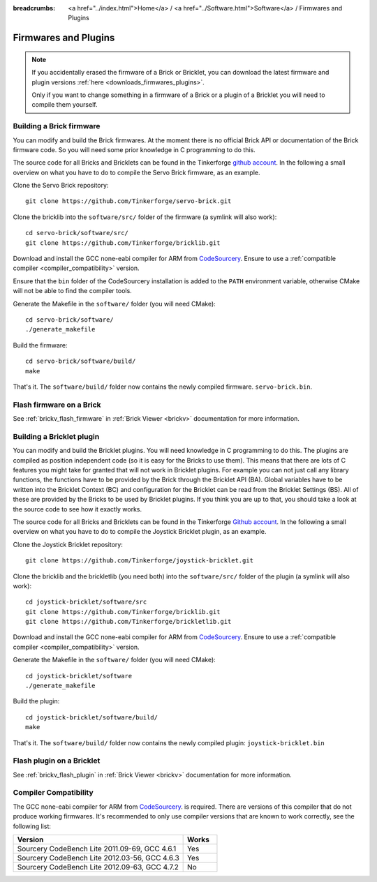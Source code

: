 
:breadcrumbs: <a href="../index.html">Home</a> / <a href="../Software.html">Software</a> / Firmwares and Plugins

.. _firmwares_and_plugins:

Firmwares and Plugins
=====================

.. note::
 If you accidentally erased the firmware of a Brick or Bricklet, you can
 download the latest firmware and plugin
 versions :ref:`here <downloads_firmwares_plugins>`.

 Only if you want to change something in a firmware of a Brick or a
 plugin of a Bricklet you will need to compile them yourself.

.. _building_brick_firmware:

Building a Brick firmware
-------------------------

You can modify and build the Brick firmwares. At the moment there is no
official Brick API or documentation of the Brick firmware code. So you
will need some prior knowledge in C programming to do this.

The source code for all Bricks and Bricklets can be found in the Tinkerforge
`github account <https://github.com/Tinkerforge/>`__. In the following
a small overview on what you have to do to compile the Servo Brick firmware,
as an example.

Clone the Servo Brick repository::

 git clone https://github.com/Tinkerforge/servo-brick.git

Clone the bricklib into the ``software/src/`` folder of the firmware (a symlink
will also work)::

 cd servo-brick/software/src/
 git clone https://github.com/Tinkerforge/bricklib.git

Download and install the GCC none-eabi compiler for ARM from
`CodeSourcery <http://www.codesourcery.com/sgpp/lite/arm/portal/subscription?@template=lite>`__.
Ensure to use a :ref:`compatible compiler <compiler_compatibility>` version.

Ensure that the ``bin`` folder of the CodeSourcery installation is added to the
``PATH`` environment variable, otherwise CMake will not be able to find the
compiler tools.

Generate the Makefile in the ``software/`` folder (you will need CMake)::

 cd servo-brick/software/
 ./generate_makefile

Build the firmware::

 cd servo-brick/software/build/
 make

That's it. The ``software/build/`` folder now contains the newly compiled firmware.
``servo-brick.bin``.


.. _flash_firmware_on_brick:

Flash firmware on a Brick
-------------------------

See :ref:`brickv_flash_firmware` in :ref:`Brick Viewer <brickv>` documentation
for more information.

.. _building_bricklet_plugin:

Building a Bricklet plugin
--------------------------

You can modify and build the Bricklet plugins.
You will need knowledge in C programming to do this. The plugins are
compiled as position independent code (so it is easy for the Bricks to
use them). This means that there are lots of C features you might take
for granted that will not work in Bricklet plugins. For example you
can not just call any library functions, the functions have to be provided
by the Brick through the Bricklet API (BA). Global variables have to be
written into the Bricklet Context (BC) and configuration for the Bricklet
can be read from the Bricklet Settings (BS). All of these are provided
by the Bricks to be used by Bricklet plugins. If you think you are up
to that, you should take a look at the source code to see how it exactly
works.

The source code for all Bricks and Bricklets can be found in the Tinkerforge
`Github account <https://github.com/Tinkerforge/>`__. In the following
a small overview on what you have to do to compile the Joystick Bricklet
plugin, as an example.

Clone the Joystick Bricklet repository::

 git clone https://github.com/Tinkerforge/joystick-bricklet.git

Clone the bricklib and the brickletlib (you need both) into the ``software/src/``
folder of the plugin (a symlink will also work)::

 cd joystick-bricklet/software/src
 git clone https://github.com/Tinkerforge/bricklib.git
 git clone https://github.com/Tinkerforge/brickletlib.git

Download and install the GCC none-eabi compiler for ARM from
`CodeSourcery <http://www.codesourcery.com/sgpp/lite/arm/portal/subscription?@template=lite>`__.
Ensure to use a :ref:`compatible compiler <compiler_compatibility>` version.

Generate the Makefile in the ``software/`` folder (you will need CMake)::

 cd joystick-bricklet/software
 ./generate_makefile

Build the plugin::

 cd joystick-bricklet/software/build/
 make

That's it. The ``software/build/`` folder now contains the newly compiled plugin:
``joystick-bricklet.bin``


Flash plugin on a Bricklet
--------------------------

See :ref:`brickv_flash_plugin` in :ref:`Brick Viewer <brickv>` documentation for
more information.


.. _compiler_compatibility:

Compiler Compatibility
----------------------

The GCC none-eabi compiler for ARM from
`CodeSourcery <http://www.codesourcery.com/sgpp/lite/arm/portal/subscription?@template=lite>`__.
is required.
There are versions of this compiler that do not produce working firmwares.
It's recommended to only use compiler versions that are known to work correctly,
see the following list:

.. csv-table::
   :header: "Version", "Works"
   :widths: 25, 5

   "Sourcery CodeBench Lite 2011.09-69, GCC 4.6.1", "Yes"
   "Sourcery CodeBench Lite 2012.03-56, GCC 4.6.3", "Yes"
   "Sourcery CodeBench Lite 2012.09-63, GCC 4.7.2", "No"
